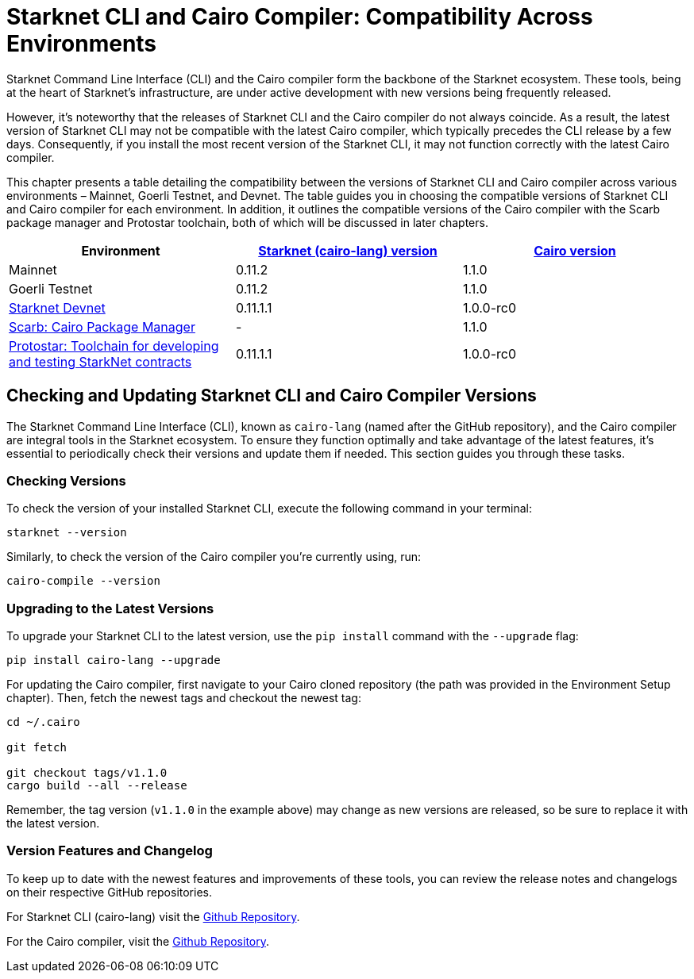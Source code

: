 = Starknet CLI and Cairo Compiler: Compatibility Across Environments

Starknet Command Line Interface (CLI) and the Cairo compiler form the backbone of the Starknet ecosystem. These tools, being at the heart of Starknet's infrastructure, are under active development with new versions being frequently released.

However, it's noteworthy that the releases of Starknet CLI and the Cairo compiler do not always coincide. As a result, the latest version of Starknet CLI may not be compatible with the latest Cairo compiler, which typically precedes the CLI release by a few days. Consequently, if you install the most recent version of the Starknet CLI, it may not function correctly with the latest Cairo compiler.

This chapter presents a table detailing the compatibility between the versions of Starknet CLI and Cairo compiler across various environments – Mainnet, Goerli Testnet, and Devnet. The table guides you in choosing the compatible versions of Starknet CLI and Cairo compiler for each environment. In addition, it outlines the compatible versions of the Cairo compiler with the Scarb package manager and Protostar toolchain, both of which will be discussed in later chapters.

[cols="3", options="header"]
|===
|Environment
|https://github.com/starkware-libs/cairo-lang/releases[Starknet (cairo-lang) version]
|https://github.com/starkware-libs/cairo/releases[Cairo version]

|Mainnet
|0.11.2
|1.1.0

|Goerli Testnet
|0.11.2
|1.1.0

|https://github.com/0xSpaceShard/starknet-devnet/releases[Starknet Devnet]
|0.11.1.1
|1.0.0-rc0

|https://github.com/software-mansion/scarb/releases[Scarb: Cairo Package Manager]
|-
|1.1.0

|https://github.com/software-mansion/protostar/releases[Protostar: Toolchain for developing and testing StarkNet contracts]
|0.11.1.1
|1.0.0-rc0
|===

== Checking and Updating Starknet CLI and Cairo Compiler Versions

The Starknet Command Line Interface (CLI), known as `cairo-lang` (named after the GitHub repository), and the Cairo compiler are integral tools in the Starknet ecosystem. To ensure they function optimally and take advantage of the latest features, it's essential to periodically check their versions and update them if needed. This section guides you through these tasks.

=== Checking Versions

To check the version of your installed Starknet CLI, execute the following command in your terminal:

[source,bash]
----
starknet --version
----

Similarly, to check the version of the Cairo compiler you're currently using, run:

[source,bash]
----
cairo-compile --version
----

=== Upgrading to the Latest Versions

To upgrade your Starknet CLI to the latest version, use the `pip install` command with the `--upgrade` flag:

[source, bash]
----
pip install cairo-lang --upgrade  
----

For updating the Cairo compiler, first navigate to your Cairo cloned repository (the path was provided in the Environment Setup chapter). Then, fetch the newest tags and checkout the newest tag:

[source, bash]
----
cd ~/.cairo

git fetch

git checkout tags/v1.1.0
cargo build --all --release
----

Remember, the tag version (`v1.1.0` in the example above) may change as new versions are released, so be sure to replace it with the latest version.

=== Version Features and Changelog

To keep up to date with the newest features and improvements of these tools, you can review the release notes and changelogs on their respective GitHub repositories.

For Starknet CLI (cairo-lang) visit the https://github.com/starkware-libs/cairo-lang/releases[Github Repository].

For the Cairo compiler, visit the https://github.com/starkware-libs/cairo/releases[Github Repository].
